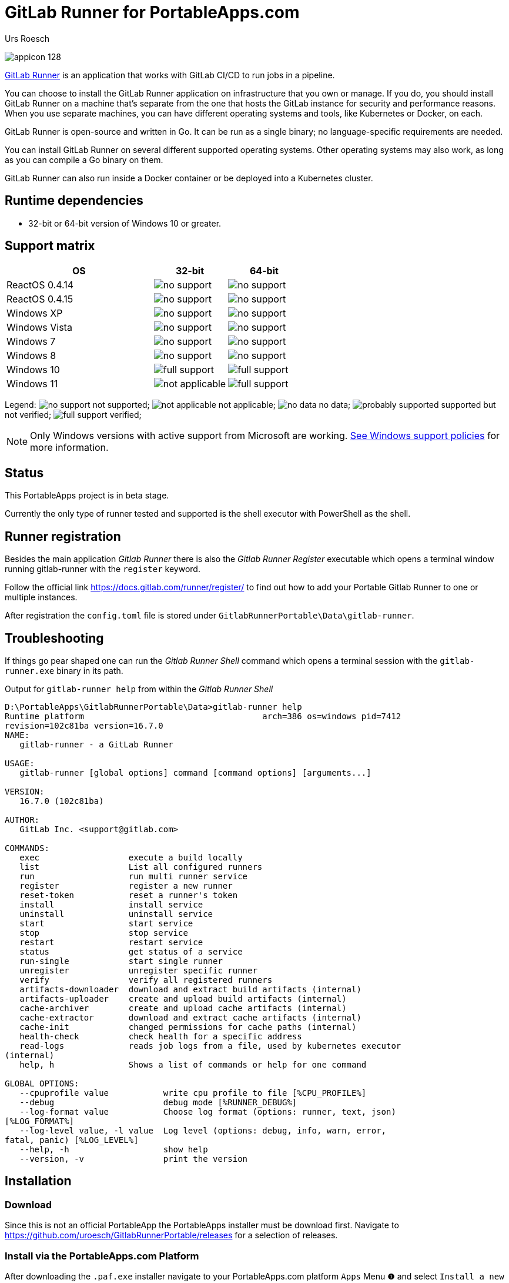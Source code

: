 = {upstream-name} for PortableApps.com
:author: Urs Roesch
:app-name-spaced: GitLab Runner Portable
:app-name: GitlabRunnerPortable
:app-project-url: https://github.com/uroesch/GitlabRunnerPortable
:git-user: uroesch
:upstream-name: GitLab Runner
:upstream-url: https://docs.gitlab.com/runner/
:shields-url: https://img.shields.io/github/v/release/{git-user}/{app-name}
:icons: font
:imagesdir: Other/Images
:no-data: image:../Icons/no_data.svg[]
:no-support: image:../Icons/no_support.svg[]
:not-applicable: image:../Icons/not_applicable.svg[]
:probably-supported: image:../Icons/probably_supported.svg[]
:full-support: image:../Icons/full_support.svg[]
ifdef::env-gitlab[]
:git-base-url: https://gitlab.com/{git-user}
endif::env-gitlab[]
ifdef::env-github[]
:git-base-url: https://github.com/{git-user}
:tip-caption: :bulb:
:note-caption: :information_source:
:important-caption: :heavy_exclamation_mark:
:caution-caption: :fire:
:warning-caption: :warning:
endif::env-github[]

ifdef::env-github[]
image:{app-project-url}/workflows/build-linux/badge.svg[
  title="Linux Build",
  link="{app-project-url}/actions?query=workflow%3Abuild-linux"
]
image:{app-project-url}/workflows/build-windows/badge.svg[
  title="Windows Build",
  link="{app-project-url}/actions?query=workflow%3Abuild-windows"
]
image:{shields-url}?include_prereleases[
  title=GitHub release (latest by date including pre-releases)",
  link="{app-project-url}/releases"
]
image:https://img.shields.io/badge/runs%20on-Win64%20%26%20Win32-blue[
  title="Runs on",
  link="#_runtime_dependencies"
]
image:https://img.shields.io/github/downloads/{git-user}/{app-name}/total[
  title="GitHub All Releases",
  link="https://img.shields.io/github/downloads/{git-user}/{app-name}/total"
]
endif::env-github[]

ifndef::env-github,env-gitlab[]
image:../../App/AppInfo/appicon_128.png[float="left"]
endif::env-github,env-gitlab[]

ifdef::env-github,env-gitlab[]
+++
<img src="App/AppInfo/appicon_128.png" align="left">
+++
endif::env-github,env-gitlab[]

link:{upstream-url}[{upstream-name}] is an application that works
with GitLab CI/CD to run jobs in a pipeline.

You can choose to install the GitLab Runner application on infrastructure that
you own or manage. If you do, you should install GitLab Runner on a machine
that’s separate from the one that hosts the GitLab instance for security and
performance reasons. When you use separate machines, you can have different
operating systems and tools, like Kubernetes or Docker, on each.

GitLab Runner is open-source and written in Go. It can be run as a single
binary; no language-specific requirements are needed.

You can install GitLab Runner on several different supported operating systems.
Other operating systems may also work, as long as you can compile a Go binary on
them.

GitLab Runner can also run inside a Docker container or be deployed into a
Kubernetes cluster.

== Runtime dependencies
* 32-bit or 64-bit version of Windows 10 or greater.

== Support matrix

[cols="2,^1,^1", options=header]
|===
| OS              | 32-bit            | 64-bit
| ReactOS 0.4.14  | {no-support}      | {no-support}
| ReactOS 0.4.15  | {no-support}      | {no-support}
| Windows XP      | {no-support}      | {no-support}
| Windows Vista   | {no-support}      | {no-support}
| Windows 7       | {no-support}      | {no-support}
| Windows 8       | {no-support}      | {no-support}
| Windows 10      | {full-support}    | {full-support}
| Windows 11      | {not-applicable}  | {full-support}
|===

Legend:
  {no-support} not supported;
  {not-applicable} not applicable;
  {no-data} no data;
  {probably-supported} supported but not verified;
  {full-support} verified;

[NOTE]
Only Windows versions with active support from Microsoft are working.
https://docs.gitlab.com/runner/install/windows.html#windows-version-support-policy[
See Windows support policies] for more information.

== Status
This PortableApps project is in beta stage.

Currently the only type of runner tested and supported is the shell executor
with PowerShell as the shell.

== Runner registration

Besides the main application __Gitlab Runner__ there is also the __Gitlab Runner
Register__ executable which opens a terminal window running gitlab-runner with
the `register` keyword.

Follow the official link https://docs.gitlab.com/runner/register/ to find out
how to add your Portable Gitlab Runner to one or multiple instances.

After registration the `config.toml` file is stored under
`{app-name}\Data\gitlab-runner`.

== Troubleshooting

If things go pear shaped one can run the __Gitlab Runner Shell__ command which
opens a terminal session with the `gitlab-runner.exe` binary in its path.

.Output for `gitlab-runner help` from within the __Gitlab Runner Shell__
[source,terminal]
----
D:\PortableApps\GitlabRunnerPortable\Data>gitlab-runner help
Runtime platform                                    arch=386 os=windows pid=7412
revision=102c81ba version=16.7.0
NAME:
   gitlab-runner - a GitLab Runner

USAGE:
   gitlab-runner [global options] command [command options] [arguments...]

VERSION:
   16.7.0 (102c81ba)

AUTHOR:
   GitLab Inc. <support@gitlab.com>

COMMANDS:
   exec                  execute a build locally
   list                  List all configured runners
   run                   run multi runner service
   register              register a new runner
   reset-token           reset a runner's token
   install               install service
   uninstall             uninstall service
   start                 start service
   stop                  stop service
   restart               restart service
   status                get status of a service
   run-single            start single runner
   unregister            unregister specific runner
   verify                verify all registered runners
   artifacts-downloader  download and extract build artifacts (internal)
   artifacts-uploader    create and upload build artifacts (internal)
   cache-archiver        create and upload cache artifacts (internal)
   cache-extractor       download and extract cache artifacts (internal)
   cache-init            changed permissions for cache paths (internal)
   health-check          check health for a specific address
   read-logs             reads job logs from a file, used by kubernetes executor
(internal)
   help, h               Shows a list of commands or help for one command

GLOBAL OPTIONS:
   --cpuprofile value           write cpu profile to file [%CPU_PROFILE%]
   --debug                      debug mode [%RUNNER_DEBUG%]
   --log-format value           Choose log format (options: runner, text, json)
[%LOG_FORMAT%]
   --log-level value, -l value  Log level (options: debug, info, warn, error,
fatal, panic) [%LOG_LEVEL%]
   --help, -h                   show help
   --version, -v                print the version
----


// Start include INSTALL.adoc
== Installation

=== Download

Since this is not an official PortableApp the PortableApps installer must
be download first. Navigate to https://github.com/uroesch/{app-name}/releases
for a selection of releases.

=== Install via the PortableApps.com Platform

After downloading the `.paf.exe` installer navigate to your PortableApps.com
platform `Apps` Menu &#10102; and select `Install a new app (paf.exe)` &#10103;.


image:install_newapp_menu.png[width="400"]

From the dialog choose the previously downloaded `.paf.exe` file. &#10104;

image:install_newapp_dialog.png[width="400"]

After a short while the installation dialog will appear.

image:install_newapp_installation.png[width="400"]


=== Install outside of the PortableApps.com Platform

The Packages found under the release page are not digitally signed so there the
installation is a bit involved.

After downloading the `.paf.exe` installer trying to install may result in a
windows defender warning.

image:info_defender-protected.png[width="260"]

To unblock the installer and install the application follow the annotated
screenshot below.

image:howto_unblock-file.png[width="600"]

. Right click on the executable file.
. Choose `Properties` at the bottom of the menu.
. Check the unblock box.
// End include INSTALL.adoc

// Start include BUILD.adoc
=== Build

==== Windows

===== Windows 10

The only supported build platform for Windows is version 10 other releases
have not been tested.

====== Clone repositories

[source,console,subs=attributes]
----
git clone {git-base-url}/PortableApps.comInstaller.git
git clone -b patched https://github.com/uroesch/PortableApps.comLauncher.git
git clone {git-base-url}/{app-name}.git
----

====== Build installer

[source,console,subs=attributes]
----
cd {app-name}
powershell -ExecutionPolicy ByPass -File Other/Update/Update.ps1
----

==== Linux

===== Docker

[NOTE]
This is currently the preferred way of building the PortableApps installer.

For a Docker build run the following command.

====== Clone repo

[source,console,subs=attributes]
----
git clone {git-base-url}/{app-name}.git
----

====== Build installer

[source,console,subs=attributes]
----
cd {app-name}
curl -sJL https://raw.githubusercontent.com/uroesch/PortableApps/master/scripts/docker-build.sh | bash
----

==== Local build

===== Ubuntu 20.04

To build the installer under Ubuntu 20.04 `Wine`, `PowerShell`, `7-Zip` and
when building headless `Xvfb` are required.

====== Setup

[source,console]
----
sudo snap install powershell --classic
sudo apt --yes install git wine p7zip-full xvfb
----

When building headless run the below command starts a virtual Xserver required
for the build to succeed.

[source,console]
----
export DISPLAY=:7777
Xvfb ${DISPLAY} -ac &
----

====== Clone repositories

[source,console,subs=attributes]
----
git clone {git-base-url}/PortableApps.comInstaller.git
git clone -b patched {git-base-url}/PortableApps.comLauncher.git
git clone {git-base-url}/{app-name}.git
----

====== Build installer

[source,console,subs=attributes]
----
cd {app-name}
pwsh Other/Update/Update.ps1
----

===== Ubuntu 18.04

To build the installer under Ubuntu 18.04 `Wine`, `PowerShell`, `7-Zip` and
when building headless `Xvfb` are required.

====== Setup

[source,console]
----
sudo snap install powershell --classic
sudo apt --yes install git p7zip-full xvfb
sudo dpkg --add-architecture i386
sudo apt update
sudo apt --yes install wine32
----

When building headless run the below command starts a virtual Xserver required
for the build to succeed.

[source,console]
----
export DISPLAY=:7777
Xvfb ${DISPLAY} -ac &
----

====== Clone repositories

[source,console,subs=attributes]
----
git clone {git-base-url}/PortableApps.comInstaller.git
git clone -b patched {git-base-url}/PortableApps.comLauncher.git
git clone {git-base-url}/{app-name}.git
----

====== Build installer

[source,console,subs=attributes]
----
cd {app-name}
pwsh Other/Update/Update.ps1
----
// End include BUILD.adoc

// vim: set colorcolumn=80 textwidth=80 spell spelllang=en_us :
